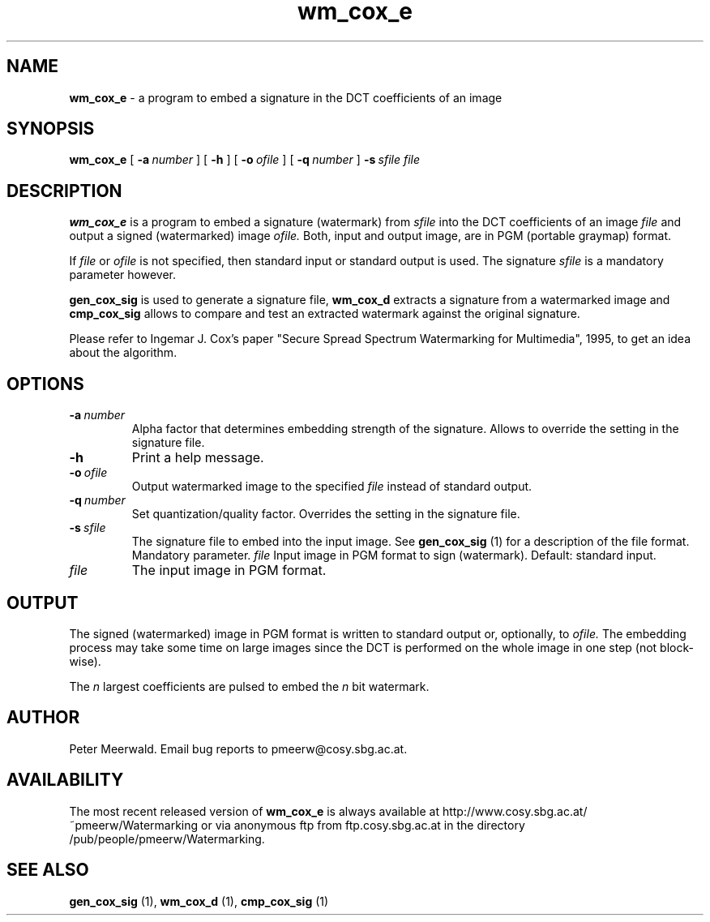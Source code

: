 .\"
.\" wm_cox_e.1 - the *roff document processor man page source
.\"
.TH wm_cox_e 1 "98/07/01" "Watermarking, Version 1.0"
.SH NAME
.B wm_cox_e
\- a program to embed a signature in the DCT coefficients of an image
.SH SYNOPSIS
.B wm_cox_e
[
.BI \-a \ number
]
[
.B \-h
]
[
.BI \-o \ ofile
]
[
.BI \-q \ number
]
.BI \-s \ sfile
.I file
.SH DESCRIPTION
.B wm_cox_e
is a program to embed a signature (watermark) from
.I sfile
into the DCT coefficients of an image
.I file
and output a signed (watermarked) image
.I ofile.
Both, input and output image,
are in PGM (portable graymap) format.
.PP
If
.I file
or
.I ofile
is not specified, then standard input or standard output is
used. The signature
.I sfile
is a mandatory parameter however.
.PP
.B gen_cox_sig
is used to generate a signature file,
.B wm_cox_d
extracts a signature from a watermarked image and
.B cmp_cox_sig
allows to compare and test an extracted watermark against the original
signature.
.PP
Please refer to Ingemar J. Cox's paper "Secure Spread Spectrum
Watermarking for Multimedia", 1995, to get an idea about the algorithm.
.PP
.SH OPTIONS
.TP
.BI \-a \ number
Alpha factor that determines embedding strength of the signature.
Allows to override the setting in the signature file.
.TP
.B \-h
Print a help message.
.TP
.BI \-o \ ofile
Output watermarked image to the specified
.I file
instead of standard output.
.TP
.BI \-q \ number
Set quantization/quality factor. Overrides the setting in the signature
file.
.TP
.BI \-s \ sfile
The signature file to embed into the input image. See
.B gen_cox_sig
(1) for a description of the file format. Mandatory parameter.
.IR file
Input image in PGM format to sign (watermark). Default: standard input.
.TP
.I file
The input image in PGM format.
.PP
.SH OUTPUT
The signed (watermarked) image in PGM format is written to standard output
or, optionally, to
.I ofile.
The embedding process may take some time on large images since the DCT
is performed on the whole image in one step (not block-wise).
.PP
The
.I n
largest coefficients are pulsed to embed the
.I n
bit watermark.
.PP
.SH AUTHOR
Peter Meerwald. Email bug reports to pmeerw@cosy.sbg.ac.at.
.SH AVAILABILITY
The most recent released version of
.B wm_cox_e
is always available
at http://www.cosy.sbg.ac.at/~pmeerw/Watermarking or via anonymous ftp from ftp.cosy.sbg.ac.at in the
directory /pub/people/pmeerw/Watermarking.
.SH "SEE ALSO"
.BR gen_cox_sig
(1),
.BR wm_cox_d
(1),
.BR cmp_cox_sig
(1)
